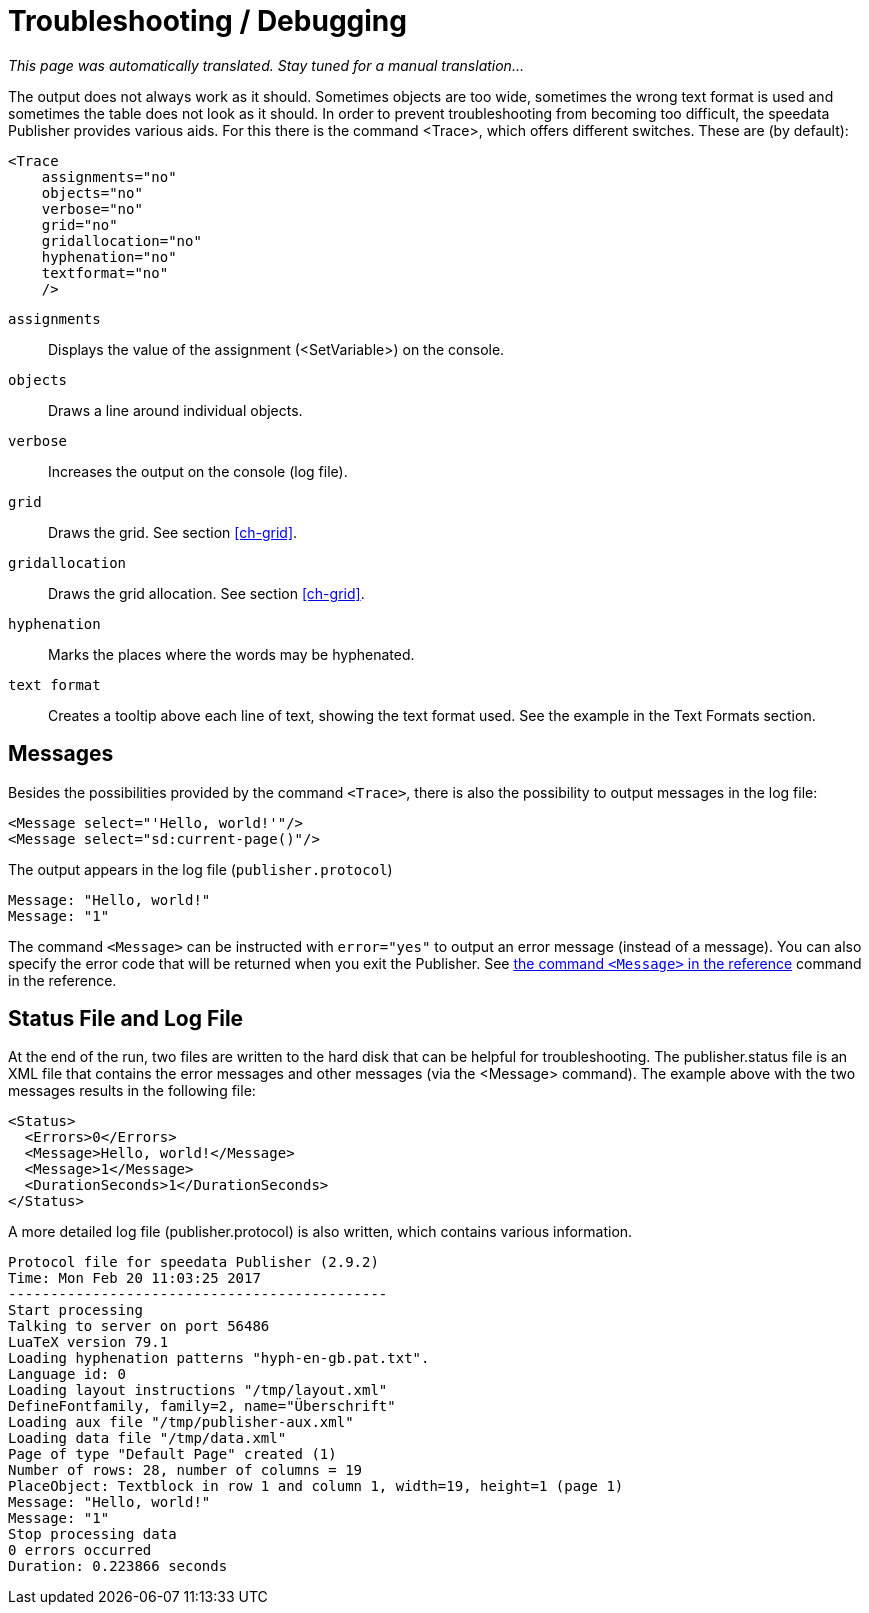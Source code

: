 [[ch-troubleshooting]]
= Troubleshooting / Debugging

_This page was automatically translated. Stay tuned for a manual translation..._

The output does not always work as it should. Sometimes objects are too wide, sometimes the wrong text format is used and sometimes the table does not look as it should. In order to prevent troubleshooting from becoming too difficult, the speedata Publisher provides various aids. For this there is the command <Trace>, which offers different switches. These are (by default):



[source, xml]
-------------------------------------------------------------------------------
<Trace
    assignments="no"
    objects="no"
    verbose="no"
    grid="no"
    gridallocation="no"
    hyphenation="no"
    textformat="no"
    />
-------------------------------------------------------------------------------

`assignments`::
  Displays the value of the assignment (<SetVariable>) on the console.

`objects`::
  Draws a line around individual objects.

`verbose`::
  Increases the output on the console (log file).

`grid`::
  Draws the grid. See section <<ch-grid>>.

`gridallocation`::
  Draws the grid allocation. See section <<ch-grid>>.

`hyphenation`::
  Marks the places where the words may be hyphenated.

`text format`::
  Creates a tooltip above each line of text, showing the text format used. See the example in the Text Formats section.

== Messages

Besides the possibilities provided by the command `<Trace>`, there is also the possibility to output messages in the log file:

[source, xml]
-------------------------------------------------------------------------------
<Message select="'Hello, world!'"/>
<Message select="sd:current-page()"/>
-------------------------------------------------------------------------------

The output appears in the log file (`publisher.protocol`)

-------------------------------------------------------------------------------
Message: "Hello, world!"
Message: "1"
-------------------------------------------------------------------------------

The command `<Message>` can be instructed with `error="yes"` to output an error message (instead of a message). You can also specify the error code that will be returned when you exit the Publisher. See <<cmd-message,the command `<Message>` in the reference>> command in the reference.

== Status File and Log File

At the end of the run, two files are written to the hard disk that can be helpful for troubleshooting. The publisher.status file is an XML file that contains the error messages and other messages (via the <Message> command). The example above with the two messages results in the following file:

[source, xml]
-------------------------------------------------------------------------------
<Status>
  <Errors>0</Errors>
  <Message>Hello, world!</Message>
  <Message>1</Message>
  <DurationSeconds>1</DurationSeconds>
</Status>
-------------------------------------------------------------------------------

A more detailed log file (publisher.protocol) is also written, which contains various information.

-------------------------------------------------------------------------------
Protocol file for speedata Publisher (2.9.2)
Time: Mon Feb 20 11:03:25 2017
---------------------------------------------
Start processing
Talking to server on port 56486
LuaTeX version 79.1
Loading hyphenation patterns "hyph-en-gb.pat.txt".
Language id: 0
Loading layout instructions "/tmp/layout.xml"
DefineFontfamily, family=2, name="Überschrift"
Loading aux file "/tmp/publisher-aux.xml"
Loading data file "/tmp/data.xml"
Page of type "Default Page" created (1)
Number of rows: 28, number of columns = 19
PlaceObject: Textblock in row 1 and column 1, width=19, height=1 (page 1)
Message: "Hello, world!"
Message: "1"
Stop processing data
0 errors occurred
Duration: 0.223866 seconds
-------------------------------------------------------------------------------


// EOF